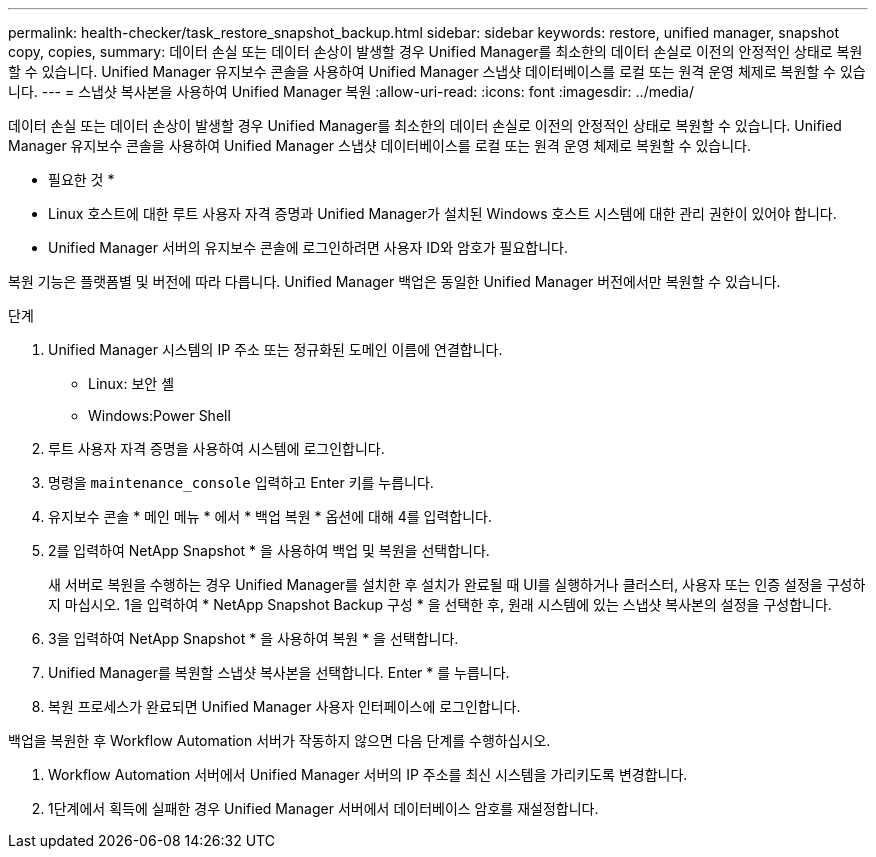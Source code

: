 ---
permalink: health-checker/task_restore_snapshot_backup.html 
sidebar: sidebar 
keywords: restore, unified manager, snapshot copy, copies, 
summary: 데이터 손실 또는 데이터 손상이 발생할 경우 Unified Manager를 최소한의 데이터 손실로 이전의 안정적인 상태로 복원할 수 있습니다. Unified Manager 유지보수 콘솔을 사용하여 Unified Manager 스냅샷 데이터베이스를 로컬 또는 원격 운영 체제로 복원할 수 있습니다. 
---
= 스냅샷 복사본을 사용하여 Unified Manager 복원
:allow-uri-read: 
:icons: font
:imagesdir: ../media/


[role="lead"]
데이터 손실 또는 데이터 손상이 발생할 경우 Unified Manager를 최소한의 데이터 손실로 이전의 안정적인 상태로 복원할 수 있습니다. Unified Manager 유지보수 콘솔을 사용하여 Unified Manager 스냅샷 데이터베이스를 로컬 또는 원격 운영 체제로 복원할 수 있습니다.

* 필요한 것 *

* Linux 호스트에 대한 루트 사용자 자격 증명과 Unified Manager가 설치된 Windows 호스트 시스템에 대한 관리 권한이 있어야 합니다.
* Unified Manager 서버의 유지보수 콘솔에 로그인하려면 사용자 ID와 암호가 필요합니다.


복원 기능은 플랫폼별 및 버전에 따라 다릅니다. Unified Manager 백업은 동일한 Unified Manager 버전에서만 복원할 수 있습니다.

.단계
. Unified Manager 시스템의 IP 주소 또는 정규화된 도메인 이름에 연결합니다.
+
** Linux: 보안 셸
** Windows:Power Shell


. 루트 사용자 자격 증명을 사용하여 시스템에 로그인합니다.
. 명령을 `maintenance_console` 입력하고 Enter 키를 누릅니다.
. 유지보수 콘솔 * 메인 메뉴 * 에서 * 백업 복원 * 옵션에 대해 4를 입력합니다.
. 2를 입력하여 NetApp Snapshot * 을 사용하여 백업 및 복원을 선택합니다.
+
새 서버로 복원을 수행하는 경우 Unified Manager를 설치한 후 설치가 완료될 때 UI를 실행하거나 클러스터, 사용자 또는 인증 설정을 구성하지 마십시오. 1을 입력하여 * NetApp Snapshot Backup 구성 * 을 선택한 후, 원래 시스템에 있는 스냅샷 복사본의 설정을 구성합니다.

. 3을 입력하여 NetApp Snapshot * 을 사용하여 복원 * 을 선택합니다.
. Unified Manager를 복원할 스냅샷 복사본을 선택합니다. Enter * 를 누릅니다.
. 복원 프로세스가 완료되면 Unified Manager 사용자 인터페이스에 로그인합니다.


백업을 복원한 후 Workflow Automation 서버가 작동하지 않으면 다음 단계를 수행하십시오.

. Workflow Automation 서버에서 Unified Manager 서버의 IP 주소를 최신 시스템을 가리키도록 변경합니다.
. 1단계에서 획득에 실패한 경우 Unified Manager 서버에서 데이터베이스 암호를 재설정합니다.

